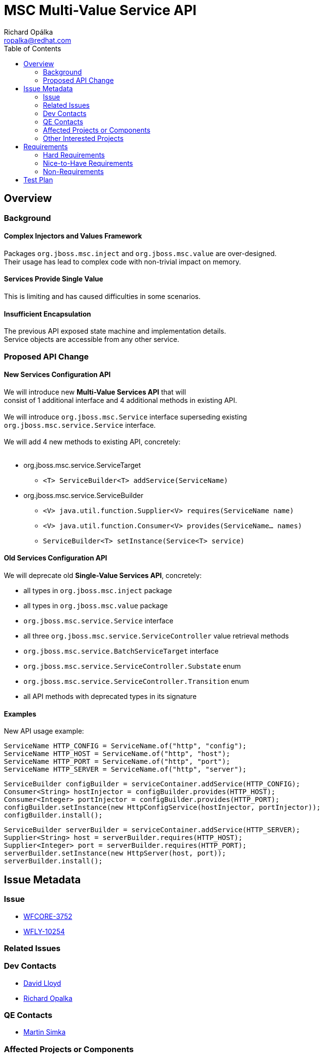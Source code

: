 = MSC Multi-Value Service API
:author:            Richard Opálka
:email:             ropalka@redhat.com
:toc:               left
:icons:             font
:keywords:          msc,service,value,management
:idprefix:
:idseparator:       -

== Overview

=== Background

==== Complex Injectors and Values Framework

Packages ``org.jboss.msc.inject`` and ``org.jboss.msc.value`` are over-designed. +
Their usage has lead to complex code with non-trivial impact on memory.

==== Services Provide Single Value

This is limiting and has caused difficulties in some scenarios.

==== Insufficient Encapsulation

The previous API exposed state machine and implementation details. +
Service objects are accessible from any other service.

=== Proposed API Change

==== New Services Configuration API

We will introduce new *Multi-Value Services API* that will +
consist of 1 additional interface and 4 additional methods in existing API. +
 +
We will introduce ``org.jboss.msc.Service`` interface superseding existing +
``org.jboss.msc.service.Service`` interface. +
 +
We will add 4 new methods to existing API, concretely: +
 +

[.result]
====
* org.jboss.msc.service.ServiceTarget
** ``<T> ServiceBuilder<T> addService(ServiceName)``
* org.jboss.msc.service.ServiceBuilder
** ``<V> java.util.function.Supplier<V> requires(ServiceName name)``
** ``<V> java.util.function.Consumer<V> provides(ServiceName... names)``
** ``ServiceBuilder<T> setInstance(Service<T> service)``
====

==== Old Services Configuration API

We will deprecate old *Single-Value Services API*, concretely:

[.result]
====
* all types in ``org.jboss.msc.inject`` package
* all types in ``org.jboss.msc.value`` package
* ``org.jboss.msc.service.Service`` interface
* all three ``org.jboss.msc.service.ServiceController`` value retrieval methods
* ``org.jboss.msc.service.BatchServiceTarget`` interface
* ``org.jboss.msc.service.ServiceController.Substate`` enum
* ``org.jboss.msc.service.ServiceController.Transition`` enum
* all API methods with deprecated types in its signature
====

==== Examples

New API usage example:

 ServiceName HTTP_CONFIG = ServiceName.of("http", "config");
 ServiceName HTTP_HOST = ServiceName.of("http", "host");
 ServiceName HTTP_PORT = ServiceName.of("http", "port");
 ServiceName HTTP_SERVER = ServiceName.of("http", "server");

 ServiceBuilder configBuilder = serviceContainer.addService(HTTP_CONFIG);
 Consumer<String> hostInjector = configBuilder.provides(HTTP_HOST);
 Consumer<Integer> portInjector = configBuilder.provides(HTTP_PORT);
 configBuilder.setInstance(new HttpConfigService(hostInjector, portInjector));
 configBuilder.install();

 ServiceBuilder serverBuilder = serviceContainer.addService(HTTP_SERVER);
 Supplier<String> host = serverBuilder.requires(HTTP_HOST);
 Supplier<Integer> port = serverBuilder.requires(HTTP_PORT);
 serverBuilder.setInstance(new HttpServer(host, port));
 serverBuilder.install();

== Issue Metadata

=== Issue

* https://issues.jboss.org/browse/WFCORE-3752[WFCORE-3752]
* https://issues.jboss.org/browse/WFLY-10254[WFLY-10254]

=== Related Issues

=== Dev Contacts

* mailto:david.lloyd@redhat.com[David Lloyd]
* mailto:ropalka@redhat.com[Richard Opalka]

=== QE Contacts

* mailto:msimka@redhat.com[Martin Simka]

=== Affected Projects or Components

* All subsystems

=== Other Interested Projects

== Requirements

=== Hard Requirements

* Multiple values per service. +
* 100% API backward compatibility. +
* 100% services interoperability. +

=== Nice-to-Have Requirements

Reduce memory consumption.

=== Non-Requirements

== Test Plan

Ensure that the existing test suite shows no regression in both WildFly Core and WildFly projects. +
Unit tests will be added to MSC project ensuring backward compatibility and new functionality.
